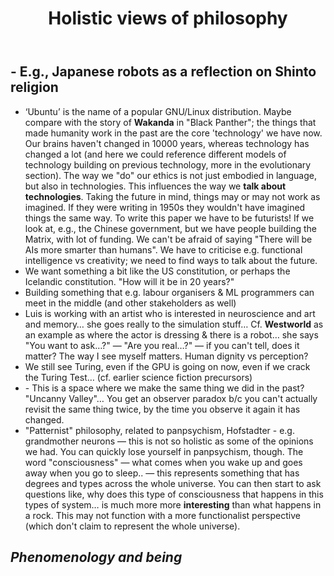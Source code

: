 #+TITLE: Holistic views of philosophy

** - E.g., Japanese robots as a reflection on Shinto religion
- ‘Ubuntu’ is the name of a popular GNU/Linux distribution. Maybe compare with the story of **Wakanda** in "Black Panther"; the things that made humanity work in the past are the core 'technology' we have now.  Our brains haven't changed in 10000 years, whereas technology has changed a lot (and here we could reference different models of technology building on previous technology, more in the evolutionary section).  The way we "do" our ethics is not just embodied in language, but also in technologies.  This influences the way we *talk about technologies*. Taking the future in mind, things may or may not work as imagined. If they were writing in 1950s they wouldn't have imagined things the same way. To write this paper we have to be futurists!  If we look at, e.g., the Chinese government, but we have people building the Matrix, with lot of funding. We can't be afraid of saying "There will be AIs more smarter than humans". We have to criticise e.g. functional intelligence vs creativity; we need to find ways to talk about the future.
- We want something a bit like the US constitution, or perhaps the Icelandic constitution. "How will it be in 20 years?"
- Building something that e.g. labour organisers & ML programmers can meet in the middle (and other stakeholders as well)
- Luis is working with an artist who is interested in neuroscience and art and memory... she goes really to the simulation stuff... Cf. **Westworld** as an example as where the actor is dressing & there is a robot... she says "You want to ask...?" — "Are you real...?" — if you can't tell, does it matter?  The way I see myself matters. Human dignity vs perception?
- We still see Turing, even if the GPU is going on now, even if we crack the Turing Test... (cf. earlier science fiction precursors)
- - This is a space where we make the same thing we did in the past? "Uncanny Valley"... You get an observer paradox b/c you can't actually revisit the same thing twice, by the time you observe it again it has changed.
- "Patternist" philosophy, related to panpsychism, Hofstadter - e.g. grandmother neurons — this is not so holistic as some of the opinions we had. You can quickly lose yourself in panpsychism, though. The word "consciousness" — what comes when you wake up and goes away when you go to sleep.. — this represents something that has degrees and types across the whole universe. You can then start to ask questions like, why does this type of consciousness that happens in this types of system... is much more more *interesting* than what happens in a rock. This may not function with a more functionalist perspective (which don't claim to represent the whole universe).
** [[Phenomenology and being]]
